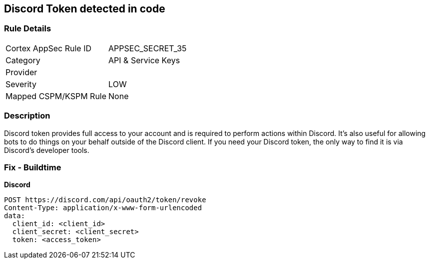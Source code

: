 == Discord Token detected in code


=== Rule Details

[cols="1,3"]
|===
|Cortex AppSec Rule ID |APPSEC_SECRET_35
|Category |API & Service Keys
|Provider |
|Severity |LOW
|Mapped CSPM/KSPM Rule |None
|===


=== Description 


Discord token provides full access to your account and is required to perform actions within Discord.
It's also useful for allowing bots to do things on your behalf outside of the Discord client.
If you need your Discord token, the only way to find it is via Discord's developer tools.

=== Fix - Buildtime


*Discord* 




[source,curl]
----
POST https://discord.com/api/oauth2/token/revoke
Content-Type: application/x-www-form-urlencoded
data:
  client_id: <client_id>
  client_secret: <client_secret>
  token: <access_token>
----

